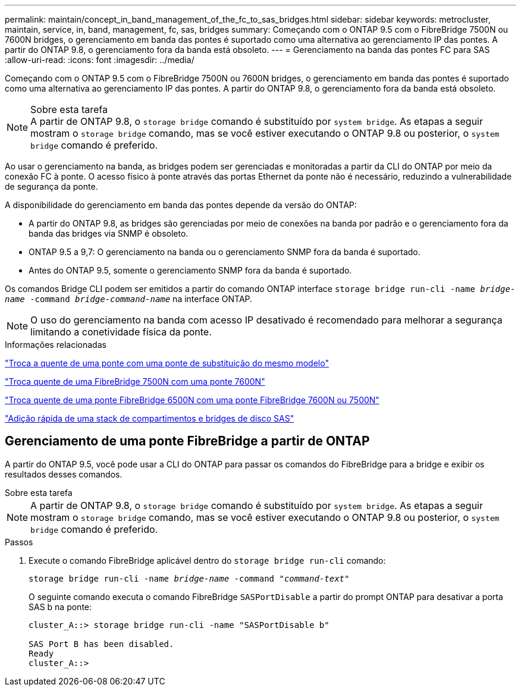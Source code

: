 ---
permalink: maintain/concept_in_band_management_of_the_fc_to_sas_bridges.html 
sidebar: sidebar 
keywords: metrocluster, maintain, service, in, band, management, fc, sas, bridges 
summary: Começando com o ONTAP 9.5 com o FibreBridge 7500N ou 7600N bridges, o gerenciamento em banda das pontes é suportado como uma alternativa ao gerenciamento IP das pontes. A partir do ONTAP 9.8, o gerenciamento fora da banda está obsoleto. 
---
= Gerenciamento na banda das pontes FC para SAS
:allow-uri-read: 
:icons: font
:imagesdir: ../media/


[role="lead"]
Começando com o ONTAP 9.5 com o FibreBridge 7500N ou 7600N bridges, o gerenciamento em banda das pontes é suportado como uma alternativa ao gerenciamento IP das pontes. A partir do ONTAP 9.8, o gerenciamento fora da banda está obsoleto.

.Sobre esta tarefa

NOTE: A partir de ONTAP 9.8, o `storage bridge` comando é substituído por `system bridge`. As etapas a seguir mostram o `storage bridge` comando, mas se você estiver executando o ONTAP 9.8 ou posterior, o `system bridge` comando é preferido.

Ao usar o gerenciamento na banda, as bridges podem ser gerenciadas e monitoradas a partir da CLI do ONTAP por meio da conexão FC à ponte. O acesso físico à ponte através das portas Ethernet da ponte não é necessário, reduzindo a vulnerabilidade de segurança da ponte.

A disponibilidade do gerenciamento em banda das pontes depende da versão do ONTAP:

* A partir do ONTAP 9.8, as bridges são gerenciadas por meio de conexões na banda por padrão e o gerenciamento fora da banda das bridges via SNMP é obsoleto.
* ONTAP 9.5 a 9,7: O gerenciamento na banda ou o gerenciamento SNMP fora da banda é suportado.
* Antes do ONTAP 9.5, somente o gerenciamento SNMP fora da banda é suportado.


Os comandos Bridge CLI podem ser emitidos a partir do comando ONTAP interface `storage bridge run-cli -name _bridge-name_ -command _bridge-command-name_` na interface ONTAP.


NOTE: O uso do gerenciamento na banda com acesso IP desativado é recomendado para melhorar a segurança limitando a conetividade física da ponte.

.Informações relacionadas
link:task_replace_a_sle_fc_to_sas_bridge.html#hot-swapping-a-bridge-with-a-replacement-bridge-of-the-same-model["Troca a quente de uma ponte com uma ponte de substituição do mesmo modelo"]

link:task_replace_a_sle_fc_to_sas_bridge.html#hot-swapping-a-fibrebridge-7500n-with-a-7600n-bridge["Troca quente de uma FibreBridge 7500N com uma ponte 7600N"]

link:task_replace_a_sle_fc_to_sas_bridge.html#hot_swap_6500n["Troca quente de uma ponte FibreBridge 6500N com uma ponte FibreBridge 7600N ou 7500N"]

link:task_fb_hot_add_stack_of_shelves_and_bridges.html#hot-adding-a-stack-of-sas-disk-shelves-and-bridges["Adição rápida de uma stack de compartimentos e bridges de disco SAS"]



== Gerenciamento de uma ponte FibreBridge a partir de ONTAP

A partir do ONTAP 9.5, você pode usar a CLI do ONTAP para passar os comandos do FibreBridge para a bridge e exibir os resultados desses comandos.

.Sobre esta tarefa
--

NOTE: A partir de ONTAP 9.8, o `storage bridge` comando é substituído por `system bridge`. As etapas a seguir mostram o `storage bridge` comando, mas se você estiver executando o ONTAP 9.8 ou posterior, o `system bridge` comando é preferido.

--
.Passos
. Execute o comando FibreBridge aplicável dentro do `storage bridge run-cli` comando:
+
`storage bridge run-cli -name _bridge-name_ -command _"command-text"_`

+
O seguinte comando executa o comando FibreBridge `SASPortDisable` a partir do prompt ONTAP para desativar a porta SAS b na ponte:

+
[listing]
----
cluster_A::> storage bridge run-cli -name "SASPortDisable b"

SAS Port B has been disabled.
Ready
cluster_A::>
----

